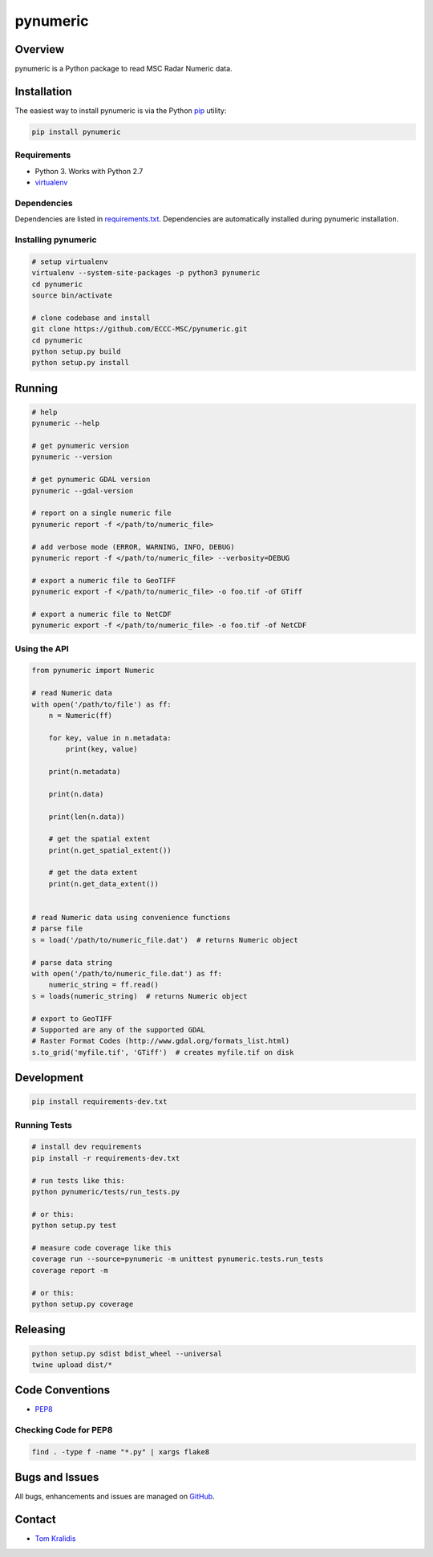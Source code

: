 pynumeric
=========

|Build Status| |Coverage Status|

Overview
--------

pynumeric is a Python package to read MSC Radar Numeric data.

Installation
------------

The easiest way to install pynumeric is via the Python
`pip <https://pip.pypa.io/en/stable/>`__ utility:

.. code:: bash

    pip install pynumeric

Requirements
~~~~~~~~~~~~

-  Python 3. Works with Python 2.7
-  `virtualenv <https://virtualenv.pypa.io/>`__

Dependencies
~~~~~~~~~~~~

Dependencies are listed in `requirements.txt <requirements.txt>`__.
Dependencies are automatically installed during pynumeric installation.

Installing pynumeric
~~~~~~~~~~~~~~~~~~~~

.. code:: bash

    # setup virtualenv
    virtualenv --system-site-packages -p python3 pynumeric
    cd pynumeric
    source bin/activate

    # clone codebase and install
    git clone https://github.com/ECCC-MSC/pynumeric.git
    cd pynumeric
    python setup.py build
    python setup.py install

Running
-------

.. code:: bash

    # help
    pynumeric --help

    # get pynumeric version
    pynumeric --version

    # get pynumeric GDAL version
    pynumeric --gdal-version

    # report on a single numeric file
    pynumeric report -f </path/to/numeric_file>

    # add verbose mode (ERROR, WARNING, INFO, DEBUG)
    pynumeric report -f </path/to/numeric_file> --verbosity=DEBUG

    # export a numeric file to GeoTIFF
    pynumeric export -f </path/to/numeric_file> -o foo.tif -of GTiff

    # export a numeric file to NetCDF
    pynumeric export -f </path/to/numeric_file> -o foo.tif -of NetCDF

Using the API
~~~~~~~~~~~~~

.. code:: python

    from pynumeric import Numeric

    # read Numeric data
    with open('/path/to/file') as ff:
        n = Numeric(ff)

        for key, value in n.metadata:
            print(key, value)

        print(n.metadata)

        print(n.data)

        print(len(n.data))

        # get the spatial extent
        print(n.get_spatial_extent())

        # get the data extent
        print(n.get_data_extent())


    # read Numeric data using convenience functions
    # parse file
    s = load('/path/to/numeric_file.dat')  # returns Numeric object

    # parse data string
    with open('/path/to/numeric_file.dat') as ff:
        numeric_string = ff.read()
    s = loads(numeric_string)  # returns Numeric object

    # export to GeoTIFF
    # Supported are any of the supported GDAL
    # Raster Format Codes (http://www.gdal.org/formats_list.html)
    s.to_grid('myfile.tif', 'GTiff')  # creates myfile.tif on disk

Development
-----------

.. code:: bash

    pip install requirements-dev.txt

Running Tests
~~~~~~~~~~~~~

.. code:: bash

    # install dev requirements
    pip install -r requirements-dev.txt

    # run tests like this:
    python pynumeric/tests/run_tests.py

    # or this:
    python setup.py test

    # measure code coverage like this
    coverage run --source=pynumeric -m unittest pynumeric.tests.run_tests
    coverage report -m

    # or this:
    python setup.py coverage

Releasing
---------

.. code:: bash

    python setup.py sdist bdist_wheel --universal
    twine upload dist/*

Code Conventions
----------------

-  `PEP8 <https://www.python.org/dev/peps/pep-0008>`__

Checking Code for PEP8
~~~~~~~~~~~~~~~~~~~~~~

.. code:: bash

    find . -type f -name "*.py" | xargs flake8

Bugs and Issues
---------------

All bugs, enhancements and issues are managed on
`GitHub <https://github.com/ECCC-MSC/pynumeric/issues>`__.

Contact
-------

-  `Tom Kralidis <https://github.com/tomkralidis>`__

.. |Build Status| image:: https://travis-ci.org/ECCC-MSC/pynumeric.png
   :target: https://travis-ci.org/ECCC-MSC/pynumeric
.. |Coverage Status| image:: https://coveralls.io/repos/github/ECCC-MSC/pynumeric/badge.svg?branch=master
   :target: https://coveralls.io/github/ECCC-MSC/pynumeric?branch=master


